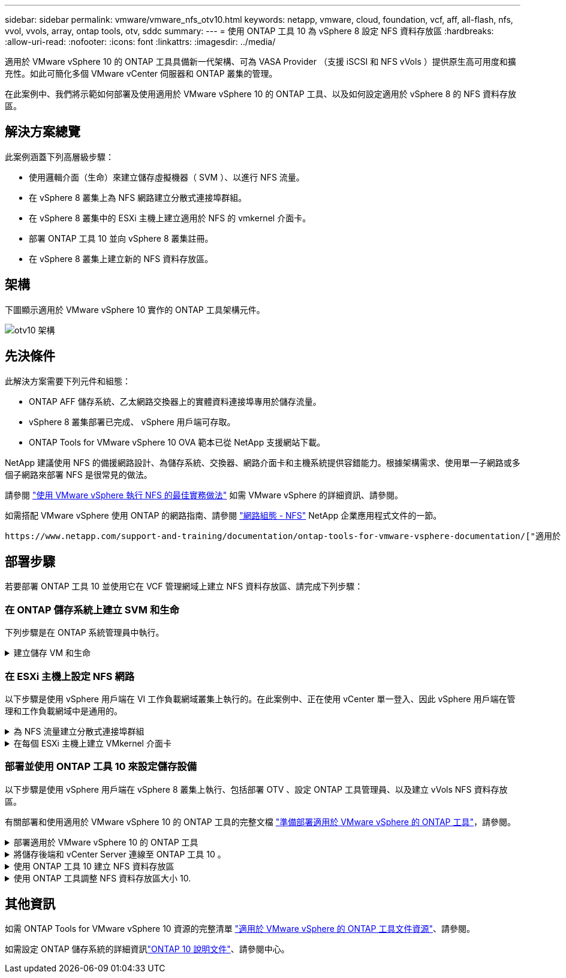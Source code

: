 ---
sidebar: sidebar 
permalink: vmware/vmware_nfs_otv10.html 
keywords: netapp, vmware, cloud, foundation, vcf, aff, all-flash, nfs, vvol, vvols, array, ontap tools, otv, sddc 
summary:  
---
= 使用 ONTAP 工具 10 為 vSphere 8 設定 NFS 資料存放區
:hardbreaks:
:allow-uri-read: 
:nofooter: 
:icons: font
:linkattrs: 
:imagesdir: ../media/


[role="lead"]
適用於 VMware vSphere 10 的 ONTAP 工具具備新一代架構、可為 VASA Provider （支援 iSCSI 和 NFS vVols ）提供原生高可用度和擴充性。如此可簡化多個 VMware vCenter 伺服器和 ONTAP 叢集的管理。

在此案例中、我們將示範如何部署及使用適用於 VMware vSphere 10 的 ONTAP 工具、以及如何設定適用於 vSphere 8 的 NFS 資料存放區。



== 解決方案總覽

此案例涵蓋下列高層級步驟：

* 使用邏輯介面（生命）來建立儲存虛擬機器（ SVM ）、以進行 NFS 流量。
* 在 vSphere 8 叢集上為 NFS 網路建立分散式連接埠群組。
* 在 vSphere 8 叢集中的 ESXi 主機上建立適用於 NFS 的 vmkernel 介面卡。
* 部署 ONTAP 工具 10 並向 vSphere 8 叢集註冊。
* 在 vSphere 8 叢集上建立新的 NFS 資料存放區。




== 架構

下圖顯示適用於 VMware vSphere 10 實作的 ONTAP 工具架構元件。

image:vmware-nfs-otv10-image29.png["otv10 架構"]



== 先決條件

此解決方案需要下列元件和組態：

* ONTAP AFF 儲存系統、乙太網路交換器上的實體資料連接埠專用於儲存流量。
* vSphere 8 叢集部署已完成、 vSphere 用戶端可存取。
* ONTAP Tools for VMware vSphere 10 OVA 範本已從 NetApp 支援網站下載。


NetApp 建議使用 NFS 的備援網路設計、為儲存系統、交換器、網路介面卡和主機系統提供容錯能力。根據架構需求、使用單一子網路或多個子網路來部署 NFS 是很常見的做法。

請參閱 https://core.vmware.com/resource/best-practices-running-nfs-vmware-vsphere["使用 VMware vSphere 執行 NFS 的最佳實務做法"] 如需 VMware vSphere 的詳細資訊、請參閱。

如需搭配 VMware vSphere 使用 ONTAP 的網路指南、請參閱 https://docs.netapp.com/us-en/ontap-apps-dbs/vmware/vmware-vsphere-network.html#nfs["網路組態 - NFS"] NetApp 企業應用程式文件的一節。

 https://www.netapp.com/support-and-training/documentation/ontap-tools-for-vmware-vsphere-documentation/["適用於 VMware vSphere 的 ONTAP 工具文件資源"]您可以找到完整的 ONTAP 工具 10 個資源。



== 部署步驟

若要部署 ONTAP 工具 10 並使用它在 VCF 管理網域上建立 NFS 資料存放區、請完成下列步驟：



=== 在 ONTAP 儲存系統上建立 SVM 和生命

下列步驟是在 ONTAP 系統管理員中執行。

.建立儲存 VM 和生命
[%collapsible]
====
請完成下列步驟、為 NFS 流量建立 SVM 和多個生命期。

. 從 ONTAP 系統管理員瀏覽至左側功能表中的 * 儲存 VM* 、然後按一下 *+ Add* 開始。
+
image:vmware-vcf-asa-image01.png["按一下 + 新增以開始建立 SVM"]

+
｛ nbsp ｝

. 在 * 新增儲存 VM* 精靈中、為 SVM 提供 * 名稱 * 、選取 * IP 空間 * 、然後在 * 存取傳輸協定 * 下、按一下 *SMB/CIFS 、 NFS 、 S2* 標籤、並勾選 * 啟用 NFS* 方塊。
+
image:vmware-vcf-aff-image35.png["新增儲存 VM 精靈 - 啟用 NFS"]

+

TIP: 不需要勾選此處的 * 允許 NFS 用戶端存取 * 按鈕、因為 VMware vSphere 的 ONTAP 工具將用於自動化資料存放區部署程序。這包括為 ESXi 主機提供用戶端存取。&#160 ；

. 在 * 網路介面 * 區段中、填寫第一個 LIF 的 * IP 位址 * 、 * 子網路遮罩 * 和 * 廣播網域和連接埠 * 。對於後續的生命、核取方塊可以啟用、以便在所有剩餘的生命中使用一般設定、或使用個別的設定。
+
image:vmware-vcf-aff-image36.png["填寫網路資訊以取得生命"]

+
｛ nbsp ｝

. 選擇是否啟用 Storage VM Administration 帳戶（適用於多租戶環境）、然後按一下 * Save* 以建立 SVM 。
+
image:vmware-vcf-asa-image04.png["啟用 SVM 帳戶並完成"]



====


=== 在 ESXi 主機上設定 NFS 網路

以下步驟是使用 vSphere 用戶端在 VI 工作負載網域叢集上執行的。在此案例中、正在使用 vCenter 單一登入、因此 vSphere 用戶端在管理和工作負載網域中是通用的。

.為 NFS 流量建立分散式連接埠群組
[%collapsible]
====
完成下列步驟、為網路建立新的分散式連接埠群組、以傳輸 NFS 流量：

. 從 vSphere 用戶端瀏覽至工作負載網域的 * 清查 > 網路 * 。瀏覽至現有的分散式交換器、然後選擇建立 * 新的分散式連接埠群組 ... * 的動作。
+
image:vmware-nfs-otv10-image01.png["選擇以建立新的連接埠群組"]

+
｛ nbsp ｝

. 在 * 新增分散式連接埠群組 * 精靈中、填入新連接埠群組的名稱、然後按一下 * 下一步 * 繼續。
. 在「 * 組態設定 * 」頁面上、填寫所有設定。如果使用 VLAN 、請務必提供正確的 VLAN ID 。按一下 * 下一步 * 繼續。
+
image:vmware-vcf-asa-image23.png["填寫 VLAN ID"]

+
｛ nbsp ｝

. 在「 * 準備完成 * 」頁面上、檢閱變更、然後按一下「 * 完成 * 」來建立新的分散式連接埠群組。
. 建立連接埠群組之後、請瀏覽至連接埠群組、然後選取「 * 編輯設定 ... * 」動作。
+
image:vmware-vcf-aff-image37.png["DPG - 編輯設定"]

+
｛ nbsp ｝

. 在 * 分散式連接埠群組 - 編輯設定 * 頁面上、瀏覽左方功能表中的 * 成組和容錯移轉 * 。確保 Uplinks 位於 *Active 上行鏈路 * 區域中、以啟用用於 NFS 流量的群組。將任何未使用的上行鏈路向下移至 * 未使用的上行鏈路 * 。
+
image:vmware-nfs-otv10-image02.png["DPG - 團隊上行鏈路"]

+
｛ nbsp ｝

. 對叢集中的每個 ESXi 主機重複此程序。


====
.在每個 ESXi 主機上建立 VMkernel 介面卡
[%collapsible]
====
在工作負載網域中的每個 ESXi 主機上重複此程序。

. 從 vSphere 用戶端導覽至工作負載網域清查中的其中一個 ESXi 主機。從 * 組態 * 標籤中選取 * VMkernel 介面卡 * 、然後按一下 * 新增網路 ... * 開始。
+
image:vmware-nfs-otv10-image03.png["開始新增網路精靈"]

+
｛ nbsp ｝

. 在 *Select connection type* （選擇連接類型 * ）窗口中選擇 *VMkernel Network Adapter* （ VMkernel 網絡適配器 * ），然後單擊 *Next* （下一步）繼續。
+
image:vmware-vcf-asa-image08.png["選擇 [VMkernel 網路介面卡 ]"]

+
｛ nbsp ｝

. 在「 * 選取目標裝置 * 」頁面上、選擇先前建立的 NFS 分散式連接埠群組之一。
+
image:vmware-nfs-otv10-image04.png["選擇目標連接埠群組"]

+
｛ nbsp ｝

. 在「 * 連接埠內容 * 」頁面上保留預設值（無啟用的服務）、然後按一下「 * 下一步 * 」繼續。
. 在 *IPv4 settings* 頁面上，填寫 *IP 地址 * 、 * 子網掩碼 * ，並提供新的網關 IP 地址（僅在需要時）。按一下 * 下一步 * 繼續。
+
image:vmware-nfs-otv10-image05.png["VMkernel IPv4 設定"]

+
｛ nbsp ｝

. 在「 * 準備完成 * 」頁面上檢閱您的選擇、然後按一下「 * 完成 * 」來建立 VMkernel 介面卡。
+
image:vmware-nfs-otv10-image06.png["檢閱 VMkernel 選擇"]



====


=== 部署並使用 ONTAP 工具 10 來設定儲存設備

以下步驟是使用 vSphere 用戶端在 vSphere 8 叢集上執行、包括部署 OTV 、設定 ONTAP 工具管理員、以及建立 vVols NFS 資料存放區。

有關部署和使用適用於 VMware vSphere 10 的 ONTAP 工具的完整文檔 https://docs.netapp.com/us-en/ontap-tools-vmware-vsphere-10/deploy/prepare-deployment.html["準備部署適用於 VMware vSphere 的 ONTAP 工具"]，請參閱。

.部署適用於 VMware vSphere 10 的 ONTAP 工具
[%collapsible]
====
適用於 VMware vSphere 10 的 ONTAP 工具會部署為 VM 應用裝置、並提供整合式 vCenter UI 來管理 ONTAP 儲存設備。ONTAP 工具 10 採用全新的全球管理入口網站、可管理多個 vCenter 伺服器和 ONTAP 儲存設備後端的連線。


NOTE: 在非 HA 部署案例中、需要三個可用的 IP 位址。一個 IP 位址會分配給負載平衡器、另一個 IP 位址分配給 Kubernetes 控制平面、另一個 IP 位址則分配給節點。在 HA 部署中、除了最初的三個節點之外、第二個和第三個節點還需要兩個額外的 IP 位址。在指派之前、主機名稱應與 DNS 中的 IP 位址相關聯。所有五個 IP 位址都必須位於同一個 VLAN 上、這是為部署所選的。

請完成下列步驟、以部署適用於 VMware vSphere 的 ONTAP 工具：

. 從取得 ONTAP 工具 OVA 映像link:https://mysupport.netapp.com/site/products/all/details/otv10/downloads-tab["NetApp 支援網站"]、然後下載至本機資料夾。
. 登入 vSphere 8 叢集的 vCenter 應用裝置。
. 在 vCenter 應用裝置介面上、以滑鼠右鍵按一下管理叢集、然後選取 * 部署 OVF 範本… *
+
image:vmware-nfs-otv10-image07.png["部署 OVF 範本 ..."]

+
｛ nbsp ｝

. 在 * 部署 OVF Template* 精靈中、按一下 * 本機檔案 * 選項按鈕、然後選取上一步中下載的 ONTAP 工具 OVA 檔案。
+
image:vmware-vcf-aff-image22.png["選取 OVA 檔案"]

+
｛ nbsp ｝

. 如需精靈的步驟 2 至 5 、請選取虛擬機器的名稱和資料夾、選取運算資源、檢閱詳細資料、然後接受授權合約。
. 針對組態和磁碟檔案的儲存位置、選取本機資料存放區或 vSAN 資料存放區。
+
image:vmware-nfs-otv10-image08.png["選取 OVA 檔案"]

+
｛ nbsp ｝

. 在「選取網路」頁面上、選取用於管理流量的網路。
+
image:vmware-nfs-otv10-image09.png["選取網路"]

+
｛ nbsp ｝

. 在「組態」頁面上、選取要使用的部署組態。在此案例中、使用簡易部署方法。
+

NOTE: ONTAP 工具 10 具備多種部署組態、包括使用多個節點的高可用度部署。有關所有部署組態的文件，請參閱 https://docs.netapp.com/us-en/ontap-tools-vmware-vsphere-10/deploy/prepare-deployment.html["準備部署適用於 VMware vSphere 的 ONTAP 工具"]。

+
image:vmware-nfs-otv10-image10.png["選取網路"]

+
｛ nbsp ｝

. 在「自訂範本」頁面上、填寫所有必要資訊：
+
** 用於在 vCenter Server 中登錄 VASA 提供者和 SRA 的應用程式使用者名稱。
** 啟用 ASUP 以獲得自動化支援。
** ASUP Proxy URL （如果需要）。
** 系統管理員使用者名稱和密碼。
** NTP 伺服器。
** 維護使用者密碼、可從主控台存取管理功能。
** 負載平衡器 IP 。
** K8s 控制平面的虛擬 IP 。
** 主要 VM 以選取目前的 VM 作為主要 VM （適用於 HA 組態）。
** VM 的主機名稱
** 提供必要的網路內容欄位。
+
按一下 * 下一步 * 繼續。

+
image:vmware-nfs-otv10-image11.png["自訂 OTV 範本 1."]

+
image:vmware-nfs-otv10-image12.png["自訂 OTV 範本 2."]

+
｛ nbsp ｝



. 檢閱「準備完成」頁面上的所有資訊、然後按一下「完成」以開始部署 ONTAP 工具應用裝置。


====
.將儲存後端和 vCenter Server 連線至 ONTAP 工具 10 。
[%collapsible]
====
ONTAP 工具管理員用於設定 ONTAP 工具 10 的全域設定。

.  https://loadBalanceIP:8443/virtualization/ui/[]在網頁瀏覽器中瀏覽至、然後使用部署期間提供的管理認證登入、即可存取 ONTAP 工具管理員。
+
image:vmware-nfs-otv10-image13.png["ONTAP 工具管理程式"]

+
｛ nbsp ｝

. 在 * 入門 * 頁面上、按一下 * 移至儲存設備後端 * 。
+
image:vmware-nfs-otv10-image14.png["快速入門"]

+
｛ nbsp ｝

. 在 * 儲存設備後端 * 頁面上、按一下 * 新增 * 以填寫要使用 ONTAP 工具 10 註冊的 ONTAP 儲存系統認證。
+
image:vmware-nfs-otv10-image15.png["新增儲存後端"]

+
｛ nbsp ｝

. 在 * 新增儲存後端 * 方塊中、填寫 ONTAP 儲存系統的認證。
+
image:vmware-nfs-otv10-image16.png["新增儲存後端"]

+
｛ nbsp ｝

. 在左側功能表中、按一下 * vCenters * 、然後按 * 新增 * 、以填寫 vCenter 伺服器的認證資料、以便使用 ONTAP 工具 10 進行登錄。
+
image:vmware-nfs-otv10-image17.png["新增 vCenter 伺服器"]

+
｛ nbsp ｝

. 在 * 新增 vCenter * 方塊中、填寫 ONTAP 儲存系統的認證。
+
image:vmware-nfs-otv10-image18.png["新增儲存設備認證"]

+
｛ nbsp ｝

. 從新探索到的 vCenter 伺服器的垂直三點功能表中、選取 * 關聯儲存後端 * 。
+
image:vmware-nfs-otv10-image19.png["建立儲存後端的關聯"]

+
｛ nbsp ｝

. 在 * 關聯儲存後端 * 方塊中、選取與 vCenter 伺服器相關聯的 ONTAP 儲存系統、然後按一下 * 關聯 * 以完成此動作。
+
image:vmware-nfs-otv10-image20.png["選擇要關聯的儲存系統"]

+
｛ nbsp ｝

. 若要驗證安裝、請登入 vSphere 用戶端、然後從左側功能表中選取 * NetApp ONTAP tools* 。
+
image:vmware-nfs-otv10-image21.png["存取 ONTAP 工具外掛程式"]

+
｛ nbsp ｝

. 從 ONTAP 工具儀表板、您應該會看到儲存後端與 vCenter Server 相關聯。
+
image:vmware-nfs-otv10-image22.png["ONTAP 工具儀表板"]

+
｛ nbsp ｝



====
.使用 ONTAP 工具 10 建立 NFS 資料存放區
[%collapsible]
====
請完成下列步驟、使用 ONTAP 工具 10 部署在 NFS 上執行的 ONTAP 資料存放區。

. 在 vSphere 用戶端中、瀏覽至儲存設備詳細目錄。從 * 動作 * 功能表中、選取 * NetApp ONTAP 工具 > 建立資料存放區 * 。
+
image:vmware-nfs-otv10-image23.png["ONTAP 工具 - 建立資料存放區"]

+
｛ nbsp ｝

. 在 Create Datastore （建立資料存放區）精靈的 * Type* （類型 * ）頁面上、按一下 NFS （ NFS ）選項按鈕、然後按 * Next* （下一步）繼續。
+
image:vmware-nfs-otv10-image24.png["選取資料存放區類型"]

+
｛ nbsp ｝

. 在「 * 名稱和傳輸協定 * 」頁面上、填寫資料存放區的名稱、大小和傳輸協定。按一下 * 下一步 * 繼續。
+
image:vmware-nfs-otv10-image25.png["選取資料存放區類型"]

+
｛ nbsp ｝

. 在 * Storage* 頁面上、為該 Volume 選取平台（依類型篩選儲存系統）和儲存 VM 。您也可以選擇自訂匯出原則。按一下 * 下一步 * 繼續。
+
image:vmware-nfs-otv10-image26.png["儲存頁面"]

+
｛ nbsp ｝

. 在「 * 儲存屬性 * 」頁面上、選取要使用的儲存集合體、並選擇性地選取進階選項、例如空間保留和服務品質。按一下 * 下一步 * 繼續。
+
image:vmware-nfs-otv10-image27.png["儲存屬性頁面"]

+
｛ nbsp ｝

. 最後、請檢閱 * 摘要 * 、然後按一下完成、開始建立 NFS 資料存放區。
+
image:vmware-nfs-otv10-image28.png["檢視摘要和完成"]



====
.使用 ONTAP 工具調整 NFS 資料存放區大小 10.
[%collapsible]
====
請完成下列步驟、使用 ONTAP 工具 10 調整現有 NFS 資料存放區的大小。

. 在 vSphere 用戶端中、瀏覽至儲存設備詳細目錄。從 * 動作 * 功能表中、選取 * NetApp ONTAP 工具 > 調整資料存放區大小 * 。
+
image:vmware-nfs-otv10-image30.png["選取調整資料存放區大小"]

+
｛ nbsp ｝

. 在 * 調整資料存放區大小 * 精靈中、以 GB 填入資料存放區的新大小、然後按一下 * 調整大小 * 以繼續。
+
image:vmware-nfs-otv10-image31.png["調整資料存放區大小精靈"]

+
｛ nbsp ｝

. 在 *Recent Tasks* 窗格中監控調整工作大小的進度。
+
image:vmware-nfs-otv10-image32.png["最近工作窗格"]

+
｛ nbsp ｝



====


== 其他資訊

如需 ONTAP Tools for VMware vSphere 10 資源的完整清單 https://www.netapp.com/support-and-training/documentation/ontap-tools-for-vmware-vsphere-documentation/["適用於 VMware vSphere 的 ONTAP 工具文件資源"]、請參閱。

如需設定 ONTAP 儲存系統的詳細資訊link:https://docs.netapp.com/us-en/ontap-tools-vmware-vsphere-10/["ONTAP 10 說明文件"]、請參閱中心。
